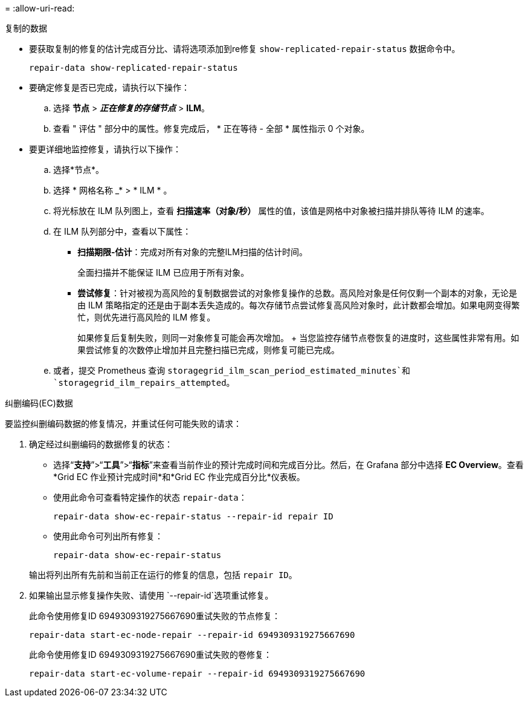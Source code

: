 = 
:allow-uri-read: 


[role="tabbed-block"]
====
.复制的数据
--
* 要获取复制的修复的估计完成百分比、请将选项添加到re修复 `show-replicated-repair-status` 数据命令中。
+
`repair-data show-replicated-repair-status`

* 要确定修复是否已完成，请执行以下操作：
+
.. 选择 *节点* > *_正在修复的存储节点_* > *ILM*。
.. 查看 " 评估 " 部分中的属性。修复完成后， * 正在等待 - 全部 * 属性指示 0 个对象。


* 要更详细地监控修复，请执行以下操作：
+
.. 选择*节点*。
.. 选择 * 网格名称 _* > * ILM * 。
.. 将光标放在 ILM 队列图上，查看 *扫描速率（对象/秒）* 属性的值，该值是网格中对象被扫描并排队等待 ILM 的速率。
.. 在 ILM 队列部分中，查看以下属性：
+
*** *扫描期限-估计*：完成对所有对象的完整ILM扫描的估计时间。
+
全面扫描并不能保证 ILM 已应用于所有对象。

*** *尝试修复*：针对被视为高风险的复制数据尝试的对象修复操作的总数。高风险对象是任何仅剩一个副本的对象，无论是由 ILM 策略指定的还是由于副本丢失造成的。每次存储节点尝试修复高风险对象时，此计数都会增加。如果电网变得繁忙，则优先进行高风险的 ILM 修复。
+
如果修复后复制失败，则同一对象修复可能会再次增加。 + 当您监控存储节点卷恢复的进度时，这些属性非常有用。如果尝试修复的次数停止增加并且完整扫描已完成，则修复可能已完成。



.. 或者，提交 Prometheus 查询 `storagegrid_ilm_scan_period_estimated_minutes`和 `storagegrid_ilm_repairs_attempted`。




--
.纠删编码(EC)数据
--
要监控纠删编码数据的修复情况，并重试任何可能失败的请求：

. 确定经过纠删编码的数据修复的状态：
+
** 选择“*支持*”>“*工具*”>“*指标*”来查看当前作业的预计完成时间和完成百分比。然后，在 Grafana 部分中选择 *EC Overview*。查看*Grid EC 作业预计完成时间*和*Grid EC 作业完成百分比*仪表板。
** 使用此命令可查看特定操作的状态 `repair-data`：
+
`repair-data show-ec-repair-status --repair-id repair ID`

** 使用此命令可列出所有修复：
+
`repair-data show-ec-repair-status`

+
输出将列出所有先前和当前正在运行的修复的信息，包括 `repair ID`。



. 如果输出显示修复操作失败、请使用 `--repair-id`选项重试修复。
+
此命令使用修复ID 6949309319275667690重试失败的节点修复：

+
`repair-data start-ec-node-repair --repair-id 6949309319275667690`

+
此命令使用修复ID 6949309319275667690重试失败的卷修复：

+
`repair-data start-ec-volume-repair --repair-id 6949309319275667690`



--
====